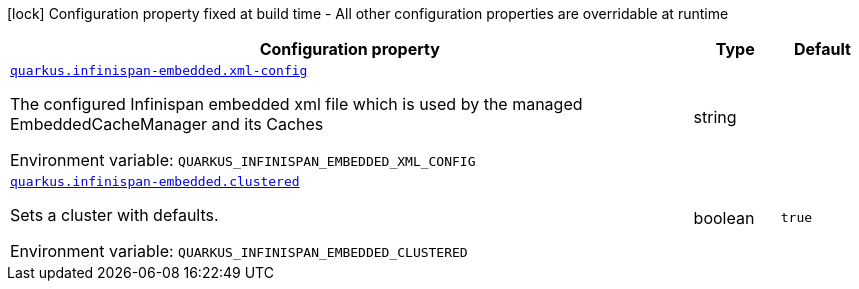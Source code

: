[.configuration-legend]
icon:lock[title=Fixed at build time] Configuration property fixed at build time - All other configuration properties are overridable at runtime
[.configuration-reference.searchable, cols="80,.^10,.^10"]
|===

h|[.header-title]##Configuration property##
h|Type
h|Default

a| [[quarkus-infinispan-embedded_quarkus-infinispan-embedded-xml-config]] [.property-path]##link:#quarkus-infinispan-embedded_quarkus-infinispan-embedded-xml-config[`quarkus.infinispan-embedded.xml-config`]##
ifdef::add-copy-button-to-config-props[]
config_property_copy_button:+++quarkus.infinispan-embedded.xml-config+++[]
endif::add-copy-button-to-config-props[]


[.description]
--
The configured Infinispan embedded xml file which is used by the managed EmbeddedCacheManager and its Caches


ifdef::add-copy-button-to-env-var[]
Environment variable: env_var_with_copy_button:+++QUARKUS_INFINISPAN_EMBEDDED_XML_CONFIG+++[]
endif::add-copy-button-to-env-var[]
ifndef::add-copy-button-to-env-var[]
Environment variable: `+++QUARKUS_INFINISPAN_EMBEDDED_XML_CONFIG+++`
endif::add-copy-button-to-env-var[]
--
|string
|

a| [[quarkus-infinispan-embedded_quarkus-infinispan-embedded-clustered]] [.property-path]##link:#quarkus-infinispan-embedded_quarkus-infinispan-embedded-clustered[`quarkus.infinispan-embedded.clustered`]##
ifdef::add-copy-button-to-config-props[]
config_property_copy_button:+++quarkus.infinispan-embedded.clustered+++[]
endif::add-copy-button-to-config-props[]


[.description]
--
Sets a cluster with defaults.


ifdef::add-copy-button-to-env-var[]
Environment variable: env_var_with_copy_button:+++QUARKUS_INFINISPAN_EMBEDDED_CLUSTERED+++[]
endif::add-copy-button-to-env-var[]
ifndef::add-copy-button-to-env-var[]
Environment variable: `+++QUARKUS_INFINISPAN_EMBEDDED_CLUSTERED+++`
endif::add-copy-button-to-env-var[]
--
|boolean
|`true`

|===

